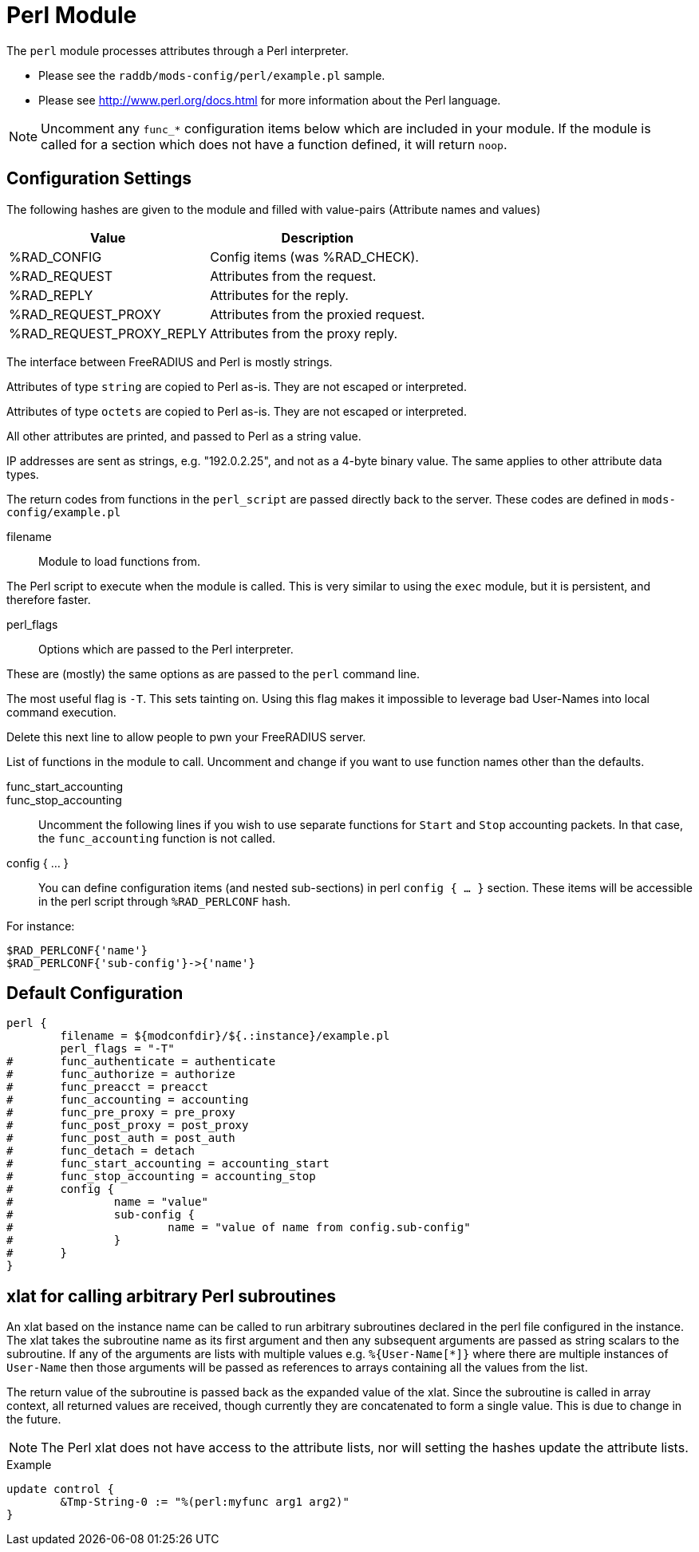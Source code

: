 



= Perl Module

The `perl` module processes attributes through a Perl interpreter.

  * Please see the `raddb/mods-config/perl/example.pl` sample.
  * Please see http://www.perl.org/docs.html for more information about the
Perl language.

NOTE: Uncomment any `func_*` configuration items below which are
included in your module. If the module is called for a section which
does not have a function defined, it will return `noop`.


## Configuration Settings

The following hashes are given to the module and
filled with value-pairs (Attribute names and values)

[options="header,autowidth"]
|===
| Value                    | Description
| %RAD_CONFIG              | Config items (was %RAD_CHECK).
| %RAD_REQUEST             | Attributes from the request.
| %RAD_REPLY               | Attributes for the reply.
| %RAD_REQUEST_PROXY       | Attributes from the proxied request.
| %RAD_REQUEST_PROXY_REPLY | Attributes from the proxy reply.
|===

The interface between FreeRADIUS and Perl is mostly strings.

Attributes of type `string` are copied to Perl as-is.
They are not escaped or interpreted.

Attributes of type `octets` are copied to Perl as-is.
They are not escaped or interpreted.

All other attributes are printed, and passed to Perl as a string value.

IP addresses are sent as strings, e.g. "192.0.2.25", and not as a 4-byte
binary value.  The same applies to other attribute data types.

The return codes from functions in the `perl_script` are passed directly back
to the server.  These codes are defined in `mods-config/example.pl`


filename:: Module to load functions from.

The Perl script to execute when the module is called.
This is very similar to using the `exec` module, but it is
persistent, and therefore faster.



perl_flags::

Options which are passed to the Perl interpreter.

These are (mostly) the same options as are passed
to the `perl` command line.

The most useful flag is `-T`.  This sets tainting on.
Using this flag makes it impossible to leverage bad
User-Names into local command execution.

Delete this next line to allow people to pwn your
FreeRADIUS server.



List of functions in the module to call. Uncomment and change if you
want to use function names other than the defaults.



func_start_accounting::
func_stop_accounting::

Uncomment the following lines if you wish to use separate functions
for `Start` and `Stop` accounting packets.
In that case, the `func_accounting` function is not called.



config { ... }::

You can define configuration items (and nested sub-sections) in perl `config { ... }`
section.
These items will be accessible in the perl script through `%RAD_PERLCONF` hash.

For instance:

[source,perl]
----
$RAD_PERLCONF{'name'}
$RAD_PERLCONF{'sub-config'}->{'name'}
----


== Default Configuration

```
perl {
	filename = ${modconfdir}/${.:instance}/example.pl
	perl_flags = "-T"
#	func_authenticate = authenticate
#	func_authorize = authorize
#	func_preacct = preacct
#	func_accounting = accounting
#	func_pre_proxy = pre_proxy
#	func_post_proxy = post_proxy
#	func_post_auth = post_auth
#	func_detach = detach
#	func_start_accounting = accounting_start
#	func_stop_accounting = accounting_stop
#	config {
#		name = "value"
#		sub-config {
#			name = "value of name from config.sub-config"
#		}
#	}
}
```

## xlat for calling arbitrary Perl subroutines

An xlat based on the instance name can be called to run arbitrary subroutines
declared in the perl file configured in the instance.  The xlat takes the
subroutine name as its first argument and then any subsequent arguments are
passed as string scalars to the subroutine.  If any of the arguments are
lists with multiple values e.g. `%{User-Name[*]}` where there are multiple
instances of `User-Name` then those arguments will be passed as references
to arrays containing all the values from the list.

The return value of the subroutine is passed back as the expanded value of
the xlat.  Since the subroutine is called in array context, all returned values
are received, though currently they are concatenated to form a single value.
This is due to change in the future.

NOTE: The Perl xlat does not have access to the attribute lists, nor will
setting the hashes update the attribute lists.

.Example

```
update control {
        &Tmp-String-0 := "%(perl:myfunc arg1 arg2)"
}
```
